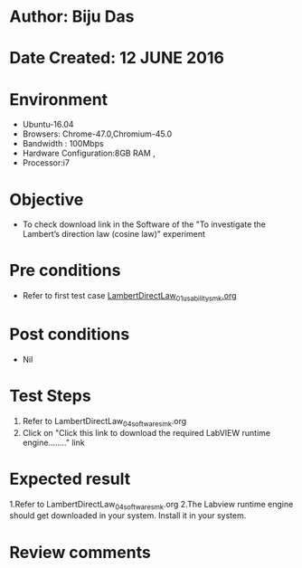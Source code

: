 ﻿* Author: Biju Das
* Date Created: 12 JUNE 2016
* Environment
  - Ubuntu-16.04
  - Browsers: Chrome-47.0,Chromium-45.0
  - Bandwidth : 100Mbps
  - Hardware Configuration:8GB RAM , 
  - Processor:i7

* Objective
  - To check download link in the Software of the "To investigate the Lambert’s direction law (cosine law)" experiment


* Pre conditions
  - Refer to first test case [[https://github.com/Virtual-Labs/virtual-laboratory-experience-in-fluid-and-thermal-sciences-iitg/blob/master/test-cases/integration_test-cases/LambertDirectLaw/LambertDirectLaw_01_usability_smk.org][LambertDirectLaw_01_usability_smk.org]]

* Post conditions
   - Nil

* Test Steps
  1. Refer to LambertDirectLaw_04_software_smk.org
  2. Click on "Click this link to download the required LabVIEW runtime engine........" link


* Expected result
  1.Refer to LambertDirectLaw_04_software_smk.org
  2.The Labview runtime engine should get downloaded in your system. Install it in your system.

* Review comments
